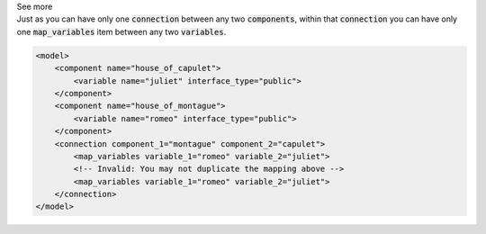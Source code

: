 .. _informB16_3:

.. container:: toggle

  .. container:: header

    See more

  .. container:: infospec

    Just as you can have only one :code:`connection` between any two :code:`components`, within that :code:`connection` you can have only one :code:`map_variables` item between any two :code:`variables`.

    .. code-block:: xml

        <model>
            <component name="house_of_capulet">
                <variable name="juliet" interface_type="public">
            </component>
            <component name="house_of_montague">
                <variable name="romeo" interface_type="public">
            </component>
            <connection component_1="montague" component_2="capulet">
                <map_variables variable_1="romeo" variable_2="juliet">
                <!-- Invalid: You may not duplicate the mapping above -->
                <map_variables variable_1="romeo" variable_2="juliet">
            </connection>
        </model>
